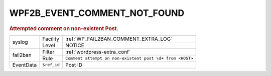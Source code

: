 .. _WPF2B_EVENT_COMMENT_NOT_FOUND:

WPF2B_EVENT_COMMENT_NOT_FOUND
-----------------------------

.. rubric:: Attempted comment on non-existent Post.

+-----------+-------------+----------------------------------------------------------+
| syslog    | Facility    | :ref:`WP_FAIL2BAN_COMMENT_EXTRA_LOG`                     |
|           +-------------+----------------------------------------------------------+
|           | Level       | NOTICE                                                   |
+-----------+-------------+----------------------------------------------------------+
| fail2ban  | Filter      | :ref:`wordpress-extra_conf`                              |
|           +-------------+----------------------------------------------------------+
|           | Rule        | ``Comment attempt on non-existent post \d+ from <HOST>`` |
+-----------+-------------+----------------------------------------------------------+
| EventData | ``$ref_id`` | Post ID                                                  |
+-----------+-------------+----------------------------------------------------------+

.. versionadded:: 4.0.0
